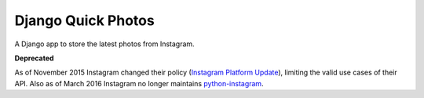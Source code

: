 ===================
Django Quick Photos
===================

A Django app to store the latest photos from Instagram.

**Deprecated**

As of November 2015 Instagram changed their policy
(`Instagram Platform Update`_), limiting the valid use cases of their API.
Also as of March 2016 Instagram no longer maintains `python-instagram`_.

.. _Instagram Platform Update: http://developers.instagram.com/post/133424514006/instagram-platform-update
.. _python-instagram: https://github.com/facebookarchive/python-instagram/commit/6522cffe19065d456ceb0d10b0cd1a13c5026380
